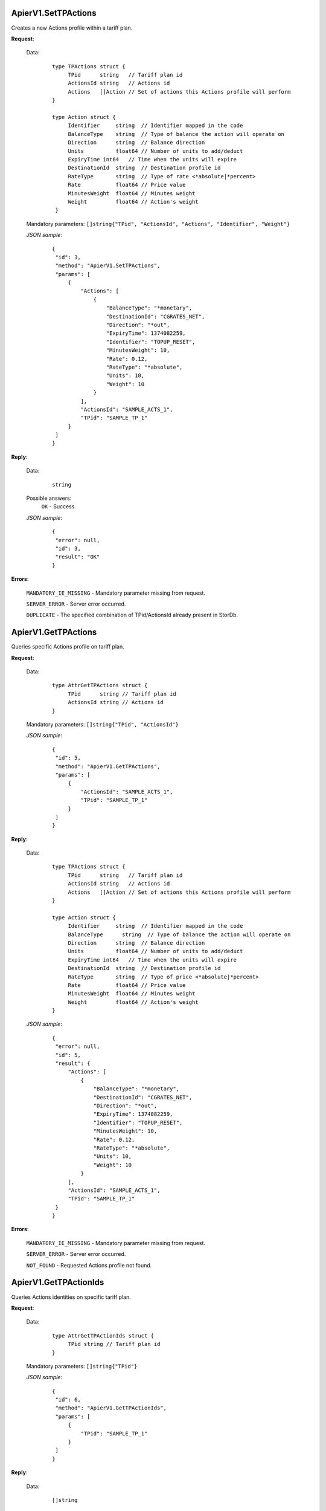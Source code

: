 ApierV1.SetTPActions
++++++++++++++++++

Creates a new Actions profile within a tariff plan.

**Request**:

 Data:
  ::

   type TPActions struct {
	TPid      string   // Tariff plan id
	ActionsId string   // Actions id
	Actions   []Action // Set of actions this Actions profile will perform
   }

   type Action struct {
	Identifier     string  // Identifier mapped in the code
	BalanceType    string  // Type of balance the action will operate on
	Direction      string  // Balance direction
	Units          float64 // Number of units to add/deduct
	ExpiryTime int64   // Time when the units will expire
	DestinationId  string  // Destination profile id
	RateType       string  // Type of rate <*absolute|*percent>
	Rate           float64 // Price value
	MinutesWeight  float64 // Minutes weight
	Weight         float64 // Action's weight
    }

 Mandatory parameters: ``[]string{"TPid", "ActionsId", "Actions", "Identifier", "Weight"}``

 *JSON sample*:
  ::

   {
    "id": 3, 
    "method": "ApierV1.SetTPActions", 
    "params": [
        {
            "Actions": [
                {
                    "BalanceType": "*monetary", 
                    "DestinationId": "CGRATES_NET", 
                    "Direction": "*out", 
                    "ExpiryTime": 1374082259, 
                    "Identifier": "TOPUP_RESET", 
                    "MinutesWeight": 10, 
                    "Rate": 0.12, 
                    "RateType": "*absolute", 
                    "Units": 10, 
                    "Weight": 10
                }
            ], 
            "ActionsId": "SAMPLE_ACTS_1", 
            "TPid": "SAMPLE_TP_1"
        }
    ]
   }

**Reply**:

 Data:
  ::

   string

 Possible answers:
  ``OK`` - Success.

 *JSON sample*:
  ::

   {
    "error": null, 
    "id": 3, 
    "result": "OK"
   }

**Errors**:

 ``MANDATORY_IE_MISSING`` - Mandatory parameter missing from request.

 ``SERVER_ERROR`` - Server error occurred.

 ``DUPLICATE`` - The specified combination of TPid/ActionsId already present in StorDb.


ApierV1.GetTPActions
++++++++++++++++++

Queries specific Actions profile on tariff plan.

**Request**:

 Data:
  ::

   type AttrGetTPActions struct {
	TPid      string // Tariff plan id
	ActionsId string // Actions id
   }

 Mandatory parameters: ``[]string{"TPid", "ActionsId"}``

 *JSON sample*:
  ::

   {
    "id": 5, 
    "method": "ApierV1.GetTPActions", 
    "params": [
        {
            "ActionsId": "SAMPLE_ACTS_1", 
            "TPid": "SAMPLE_TP_1"
        }
    ]
   }
 
**Reply**:

 Data:
  ::

   type TPActions struct {
	TPid      string   // Tariff plan id
	ActionsId string   // Actions id
	Actions   []Action // Set of actions this Actions profile will perform
   }

   type Action struct {
	Identifier     string  // Identifier mapped in the code
	BalanceType      string  // Type of balance the action will operate on
	Direction      string  // Balance direction
	Units          float64 // Number of units to add/deduct
	ExpiryTime int64   // Time when the units will expire
	DestinationId  string  // Destination profile id
	RateType       string  // Type of price <*absolute|*percent>
	Rate           float64 // Price value
	MinutesWeight  float64 // Minutes weight
	Weight         float64 // Action's weight
   }

 *JSON sample*:
  ::

   {
    "error": null, 
    "id": 5, 
    "result": {
        "Actions": [
            {
                "BalanceType": "*monetary", 
                "DestinationId": "CGRATES_NET", 
                "Direction": "*out", 
                "ExpiryTime": 1374082259, 
                "Identifier": "TOPUP_RESET", 
                "MinutesWeight": 10, 
                "Rate": 0.12, 
                "RateType": "*absolute", 
                "Units": 10, 
                "Weight": 10
            }
        ], 
        "ActionsId": "SAMPLE_ACTS_1", 
        "TPid": "SAMPLE_TP_1"
    }
   }

**Errors**:

 ``MANDATORY_IE_MISSING`` - Mandatory parameter missing from request.

 ``SERVER_ERROR`` - Server error occurred.

 ``NOT_FOUND`` - Requested Actions profile not found.


ApierV1.GetTPActionIds
++++++++++++++++++++

Queries Actions identities on specific tariff plan.

**Request**:

 Data:
  ::

   type AttrGetTPActionIds struct {
	TPid string // Tariff plan id
   }

 Mandatory parameters: ``[]string{"TPid"}``

 *JSON sample*:
  ::

   {
    "id": 6, 
    "method": "ApierV1.GetTPActionIds", 
    "params": [
        {
            "TPid": "SAMPLE_TP_1"
        }
    ]
   }

**Reply**:

 Data:
  ::

   []string

 *JSON sample*:
  ::

   {
    "error": null, 
    "id": 6, 
    "result": [
        "SAMPLE_ACTS_1", 
        "SAMPLE_ACTS_2"
    ]
   }

**Errors**:

 ``MANDATORY_IE_MISSING`` - Mandatory parameter missing from request.

 ``SERVER_ERROR`` - Server error occurred.

 ``NOT_FOUND`` - There are no Actions profiles defined on the selected TPid.


